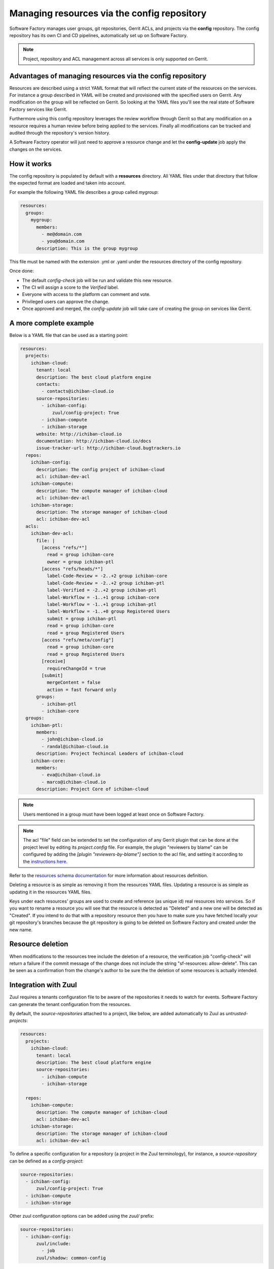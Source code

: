 .. _resources-user:

Managing resources via the config repository
============================================

Software Factory manages user groups, git repositories, Gerrit ACLs, and projects
via the **config** repository. The config repository has its own CI and CD pipelines,
automatically set up on Software Factory.

.. note::

   Project, repository and ACL management across all services is only supported
   on Gerrit.

Advantages of managing resources via the config repository
----------------------------------------------------------

Resources are described using a strict YAML format that will reflect
the current state of the resources on the services. For instance
a group described in YAML will be created and provisioned with the
specified users on Gerrit. Any modification on the group
will be reflected on Gerrit. So looking at the YAML files you'll
see the real state of Software Factory services like Gerrit.

Furthermore using this config repository leverages the review workflow
through Gerrit so that any modification on a resource requires
a human review before being applied to the services. Finally
all modifications can be tracked and audited through the repository's version history.

A Software Factory operator will just need to approve a resource change and let
the **config-update** job apply the changes on the services.

How it works
------------

The config repository is populated by default with a **resources** directory.
All YAML files under that directory that follow the expected format are loaded and taken into
account.

For example the following YAML file describes a group called *mygroup*:

.. code-block:: yaml

  resources:
    groups:
      mygroup:
        members:
          - me@domain.com
          - you@domain.com
        description: This is the group mygroup

This file must be named with the extension .yml or .yaml under
the resources directory of the config repository.

Once done:

* The default *config-check* job will be run and validate this new resource.
* The CI will assign a score to the *Verified* label.
* Everyone with access to the platform can comment and vote.
* Privileged users can approve the change.
* Once approved and merged, the *config-update* job will take care
  of creating the group on services like Gerrit.

.. _project-example:

A more complete example
-----------------------

Below is a YAML file that can be used as a starting point:

.. code-block:: yaml

  resources:
    projects:
      ichiban-cloud:
        tenant: local
        description: The best cloud platform engine
        contacts:
          - contacts@ichiban-cloud.io
        source-repositories:
          - ichiban-config:
              zuul/config-project: True
          - ichiban-compute
          - ichiban-storage
        website: http://ichiban-cloud.io
        documentation: http://ichiban-cloud.io/docs
        issue-tracker-url: http://ichiban-cloud.bugtrackers.io
    repos:
      ichiban-config:
        description: The config project of ichiban-cloud
        acl: ichiban-dev-acl
      ichiban-compute:
        description: The compute manager of ichiban-cloud
        acl: ichiban-dev-acl
      ichiban-storage:
        description: The storage manager of ichiban-cloud
        acl: ichiban-dev-acl
    acls:
      ichiban-dev-acl:
        file: |
          [access "refs/*"]
            read = group ichiban-core
            owner = group ichiban-ptl
          [access "refs/heads/*"]
            label-Code-Review = -2..+2 group ichiban-core
            label-Code-Review = -2..+2 group ichiban-ptl
            label-Verified = -2..+2 group ichiban-ptl
            label-Workflow = -1..+1 group ichiban-core
            label-Workflow = -1..+1 group ichiban-ptl
            label-Workflow = -1..+0 group Registered Users
            submit = group ichiban-ptl
            read = group ichiban-core
            read = group Registered Users
          [access "refs/meta/config"]
            read = group ichiban-core
            read = group Registered Users
          [receive]
            requireChangeId = true
          [submit]
            mergeContent = false
            action = fast forward only
        groups:
          - ichiban-ptl
          - ichiban-core
    groups:
      ichiban-ptl:
        members:
          - john@ichiban-cloud.io
          - randal@ichiban-cloud.io
        description: Project Techincal Leaders of ichiban-cloud
      ichiban-core:
        members:
          - eva@ichiban-cloud.io
          - marco@ichiban-cloud.io
        description: Project Core of ichiban-cloud


.. Note::

   Users mentioned in a group must have been logged at least once on Software Factory.

.. Note::

   The acl "file" field can be extended to set the configuration of any Gerrit
   plugin that can be done at the project level by editing its `project.config`
   file. For example, the plugin "reviewers by blame" can be configured by adding
   the `[plugin "reviewers-by-blame"]` section to the acl file, and setting it
   according to the `instructions here <https://gerrit.googlesource.com/plugins/reviewers-by-blame/+/refs/heads/stable-2.14/src/main/resources/Documentation/config.md>`_.


Refer to the `resources schema documentation </docs/managesf/resources.html>`_ for
more information about resources definition.

Deleting a resource is as simple as removing it from the resources YAML files.
Updating a resource is as simple as updating it in the resources YAML files.

Keys under each resources' groups are used to create and reference (as
unique id) real resources into services. So if you want to rename a resource
you will see that the resource is detected as "Deleted" and a new one will
be detected as "Created". If you intend to do that with a repository resource then
you have to make sure you have fetched locally your git repository's branches because
the git repository is going to be deleted on Software Factory and created under the new name.

Resource deletion
-----------------

When modifications to the resources tree include the deletion of a resource, the verification
job "config-check" will return a failure if the commit message of the change
does not include the string "sf-resources: allow-delete". This can be seen
as a confirmation from the change's author to be sure the the deletion of some resources
is actually intended.

.. _zuul-resources-integration:

Integration with Zuul
---------------------

Zuul requires a tenants configuration file to be aware of the repositories it needs
to watch for events. Software Factory can generate the tenant configuration from the
resources.

By default, the *source-repositories* attached to a project, like below, are added
automatically to Zuul as *untrusted-projects*:

.. code-block:: yaml

  resources:
    projects:
      ichiban-cloud:
        tenant: local
        description: The best cloud platform engine
        source-repositories:
          - ichiban-compute
          - ichiban-storage

    repos:
      ichiban-compute:
        description: The compute manager of ichiban-cloud
        acl: ichiban-dev-acl
      ichiban-storage:
        description: The storage manager of ichiban-cloud
        acl: ichiban-dev-acl

To define a specific configuration for a repository (a project in the
Zuul terminology), for instance, a *source-repository* can be defined
as a *config-project*:

.. code-block:: yaml

  source-repositories:
    - ichiban-config:
        zuul/config-project: True
    - ichiban-compute
    - ichiban-storage

Other zuul configuration options can be added using the *zuul/* prefix:

.. code-block:: yaml

  source-repositories:
    - ichiban-config:
        zuul/include:
          - job
        zuul/shadow: common-config

All repositories are attached to Zuul
.....................................

Repositories that are not attached to a project's source-repository list are
automatically added to the Zuul configuration using the *include: []* option
to make Zuul ignore the in-repo configuration. This steps is referred to as
adding the "missing resources".

To exclude a *source-repository* from Zuul configuration:

.. code-block:: yaml

  source-repositories:
    - ichiban-compute:
        zuul/ignore: True


.. _zuul-github-resources:

Define a github project in the resources
----------------------------------------

.. code-block:: yaml

  resources:
    projects:
      repopo:
        description: "The repopo project"
        connection: github.com
        source-repositories:
          - org/repopo1:
              zuul/exclude-unprotected-branches: true
